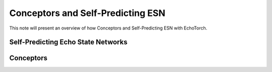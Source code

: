 Conceptors and Self-Predicting ESN
==================================

This note will present an overview of how Conceptors and Self-Predicting ESN with EchoTorch.

.. _self_predicting_esn:

Self-Predicting Echo State Networks
^^^^^^^^^^^^^^^^^^^^^^^^^^^^^^^^^^^

.. _Conceptors:

Conceptors
^^^^^^^^^


